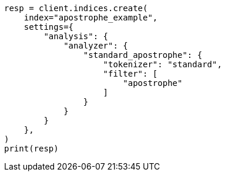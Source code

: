 // This file is autogenerated, DO NOT EDIT
// analysis/tokenfilters/apostrophe-tokenfilter.asciidoc:77

[source, python]
----
resp = client.indices.create(
    index="apostrophe_example",
    settings={
        "analysis": {
            "analyzer": {
                "standard_apostrophe": {
                    "tokenizer": "standard",
                    "filter": [
                        "apostrophe"
                    ]
                }
            }
        }
    },
)
print(resp)
----
